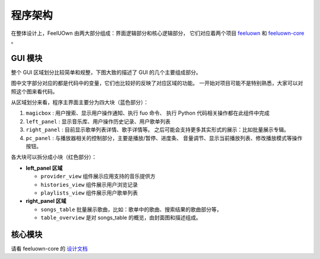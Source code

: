 程序架构
========

在整体设计上，FeelUOwn 由两大部分组成：界面逻辑部分和核心逻辑部分，
它们对应着两个项目 `feeluown <https://github.com/cosven/feeluown>`_ 和
`feeluown-core <https://github.com/cosven/feeluown-core>`_ 。

GUI 模块
--------
整个 GUI 区域划分比较简单和规整，下图大致的描述了 GUI 的几个主要组成部分。

图中文字部分对应的都是代码中的变量，它们也比较好的反映了对应区域的功能。
一开始对项目可能不是特别熟悉，大家可以对照这个图来看代码。

.. image:: https://user-images.githubusercontent.com/4962134/43657563-cf19c1aa-9788-11e8-9114-e83b9c9e41cf.png

从区域划分来看，程序主界面主要分为四大块（蓝色部分）：

1. ``magicbox`` : 用户搜索、显示用户操作通知、执行 fuo 命令、
   执行 Python 代码相关操作都在此组件中完成
2. ``left_panel`` : 显示音乐库、用户操作历史记录、用户歌单列表
3. ``right_panel`` : 目前显示歌单列表详情、歌手详情等。
   之后可能会支持更多其实形式的展示：比如批量展示专辑。
4. ``pc_panel`` : 与播放器相关的控制部分，主要是播放/暂停、进度条、
   音量调节、显示当前播放列表、修改播放模式等操作按钮。

各大块可以拆分成小块（红色部分）：

- **left_panel 区域**

  - ``provider_view`` 组件展示应用支持的音乐提供方
  - ``histories_view`` 组件展示用户浏览记录
  - ``playlists_view`` 组件展示用户歌单列表


- **right_panel 区域**

  - ``songs_table`` 批量展示歌曲，比如：歌单中的歌曲、搜索结果的歌曲部分等，
  - ``table_overview`` 是对 songs_table 的概览，由封面图和描述组成。

核心模块
--------
请看 feeluown-core 的 `设计文档 <https://feeluown-core.readthedocs.io/zh_CN/latest/design.html>`_
